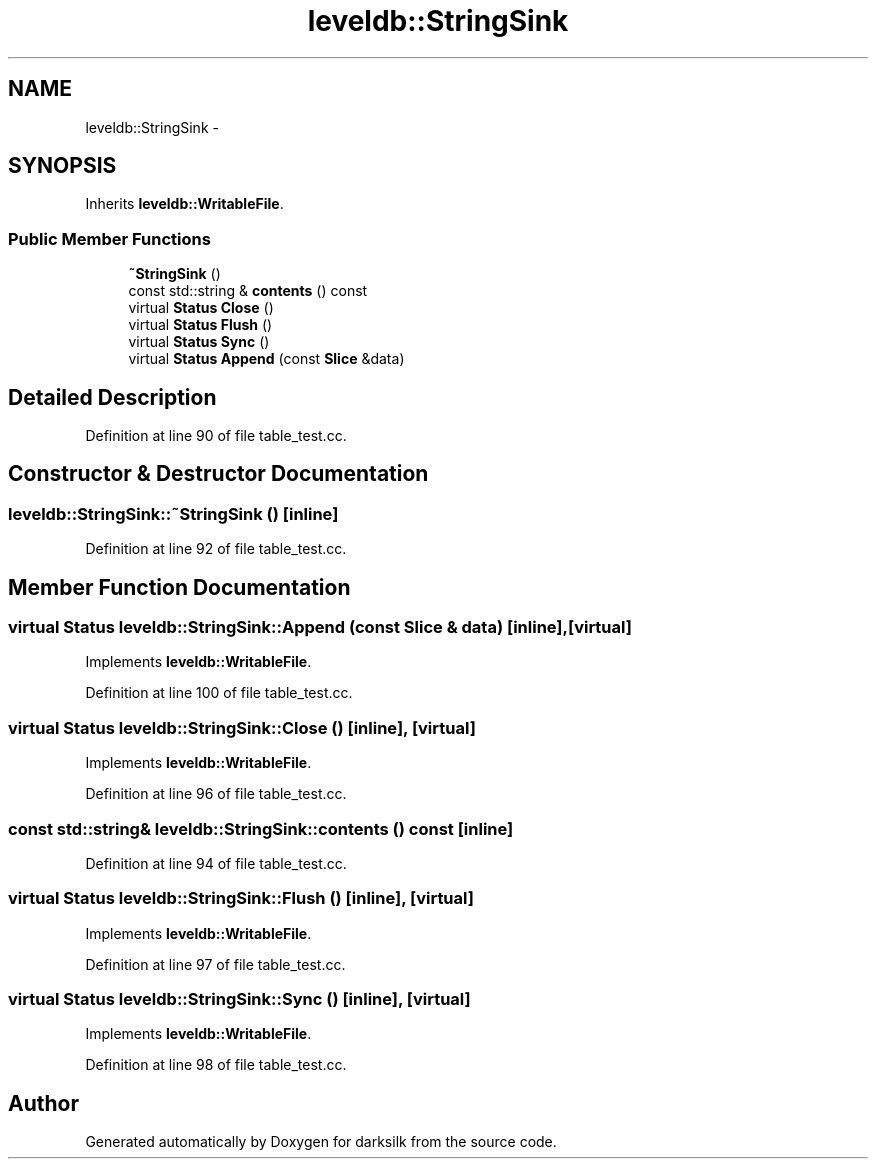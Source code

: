 .TH "leveldb::StringSink" 3 "Wed Feb 10 2016" "Version 1.0.0.0" "darksilk" \" -*- nroff -*-
.ad l
.nh
.SH NAME
leveldb::StringSink \- 
.SH SYNOPSIS
.br
.PP
.PP
Inherits \fBleveldb::WritableFile\fP\&.
.SS "Public Member Functions"

.in +1c
.ti -1c
.RI "\fB~StringSink\fP ()"
.br
.ti -1c
.RI "const std::string & \fBcontents\fP () const "
.br
.ti -1c
.RI "virtual \fBStatus\fP \fBClose\fP ()"
.br
.ti -1c
.RI "virtual \fBStatus\fP \fBFlush\fP ()"
.br
.ti -1c
.RI "virtual \fBStatus\fP \fBSync\fP ()"
.br
.ti -1c
.RI "virtual \fBStatus\fP \fBAppend\fP (const \fBSlice\fP &data)"
.br
.in -1c
.SH "Detailed Description"
.PP 
Definition at line 90 of file table_test\&.cc\&.
.SH "Constructor & Destructor Documentation"
.PP 
.SS "leveldb::StringSink::~StringSink ()\fC [inline]\fP"

.PP
Definition at line 92 of file table_test\&.cc\&.
.SH "Member Function Documentation"
.PP 
.SS "virtual \fBStatus\fP leveldb::StringSink::Append (const \fBSlice\fP & data)\fC [inline]\fP, \fC [virtual]\fP"

.PP
Implements \fBleveldb::WritableFile\fP\&.
.PP
Definition at line 100 of file table_test\&.cc\&.
.SS "virtual \fBStatus\fP leveldb::StringSink::Close ()\fC [inline]\fP, \fC [virtual]\fP"

.PP
Implements \fBleveldb::WritableFile\fP\&.
.PP
Definition at line 96 of file table_test\&.cc\&.
.SS "const std::string& leveldb::StringSink::contents () const\fC [inline]\fP"

.PP
Definition at line 94 of file table_test\&.cc\&.
.SS "virtual \fBStatus\fP leveldb::StringSink::Flush ()\fC [inline]\fP, \fC [virtual]\fP"

.PP
Implements \fBleveldb::WritableFile\fP\&.
.PP
Definition at line 97 of file table_test\&.cc\&.
.SS "virtual \fBStatus\fP leveldb::StringSink::Sync ()\fC [inline]\fP, \fC [virtual]\fP"

.PP
Implements \fBleveldb::WritableFile\fP\&.
.PP
Definition at line 98 of file table_test\&.cc\&.

.SH "Author"
.PP 
Generated automatically by Doxygen for darksilk from the source code\&.
